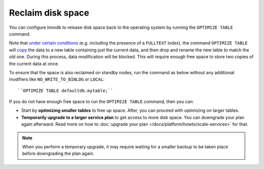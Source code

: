 Reclaim disk space
==================

You can configure Innodb to release disk space back to the operating system by running the ``OPTIMIZE TABLE`` command.

Note that `under certain conditions <https://dev.mysql.com/doc/refman/8.0/en/optimize-table.html#optimize-table-innodb-details>`_ (e.g. including the presence of a ``FULLTEXT`` index), the command ``OPTIMIZE TABLE`` will `copy <https://dev.mysql.com/doc/refman/8.0/en/alter-table.html#alter-table-performance>`_ the data to a new table containing just the current data, and then drop and rename the new table to match the old one. During this process, data modification will be blocked. This will require enough free space to store two copies of the current data at once.

To ensure that the space is also reclaimed on standby nodes, run the command as below without any additional modifiers like ``NO_WRITE_TO_BINLOG`` or ``LOCAL``::

    ``OPTIMIZE TABLE defaultdb.mytable;``

If you do not have enough free space to run the ``OPTIMIZE TABLE`` command, then you can:

- Start by **optimizing smaller tables** to free up space. After, you can proceed with optimizing on larger tables.

- **Temporarily upgrade to a larger service plan** to get access to more disk space. You can downgrade your plan again afterward. Read more on how to :doc:`upgrade your plan </docs/platform/howto/scale-services>` for that. 


.. note::

    When you perform a temporary upgrade, it may require waiting for a smaller backup to be taken place before downgrading the plan again.



